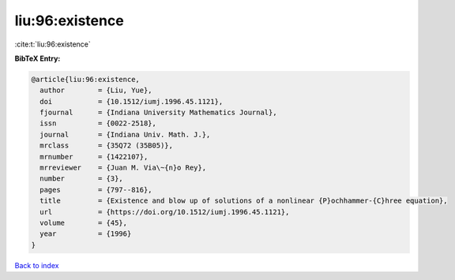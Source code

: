 liu:96:existence
================

:cite:t:`liu:96:existence`

**BibTeX Entry:**

.. code-block:: bibtex

   @article{liu:96:existence,
     author        = {Liu, Yue},
     doi           = {10.1512/iumj.1996.45.1121},
     fjournal      = {Indiana University Mathematics Journal},
     issn          = {0022-2518},
     journal       = {Indiana Univ. Math. J.},
     mrclass       = {35Q72 (35B05)},
     mrnumber      = {1422107},
     mrreviewer    = {Juan M. Via\~{n}o Rey},
     number        = {3},
     pages         = {797--816},
     title         = {Existence and blow up of solutions of a nonlinear {P}ochhammer-{C}hree equation},
     url           = {https://doi.org/10.1512/iumj.1996.45.1121},
     volume        = {45},
     year          = {1996}
   }

`Back to index <../By-Cite-Keys.html>`_
